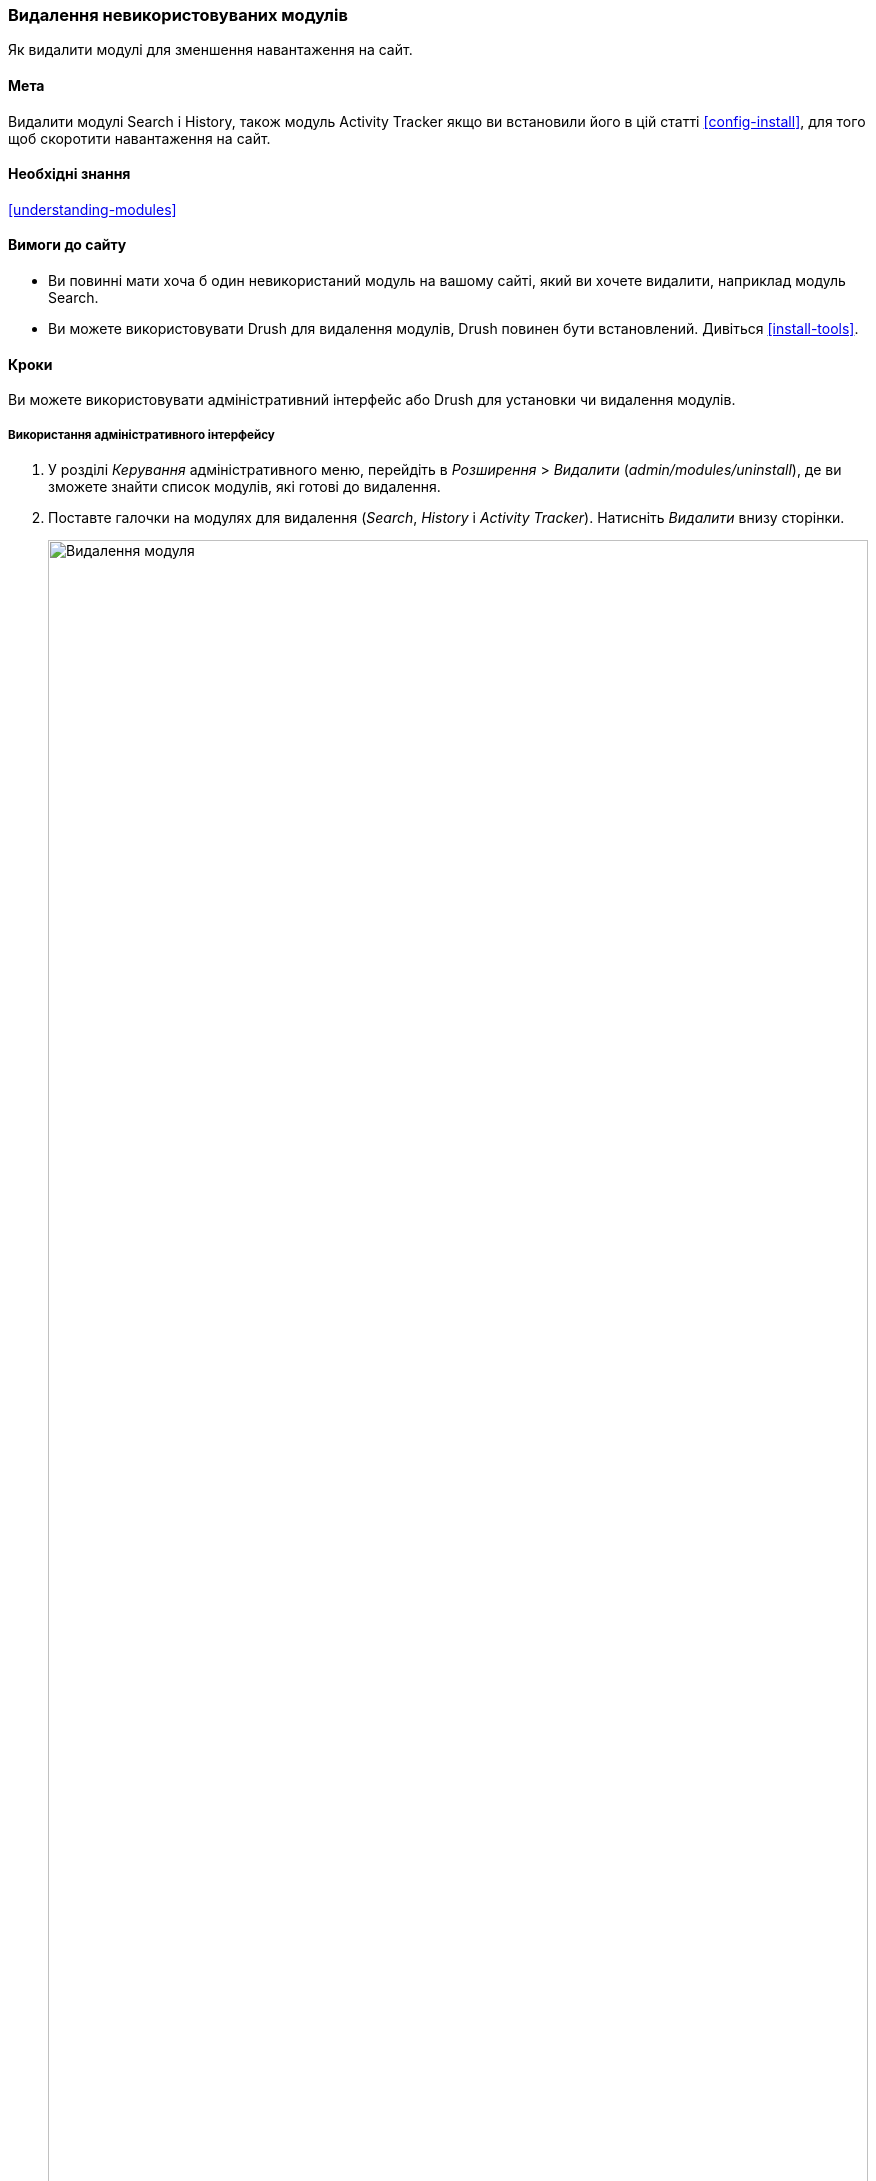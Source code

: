 [[config-uninstall]]

=== Видалення невикористовуваних модулів

[role="summary"]
Як видалити модулі для зменшення навантаження на сайт.

(((Модуль, видалення невикористовуваних)))
(((Видалення, невикористовувані модулі)))
(((Продуктивність, поліпшення)))
(((Drush інструмент, використання для видалення модулів)))

==== Мета

Видалити модулі Search і History, також модуль Activity
Tracker якщо ви встановили його в цій статті <<config-install>>, для того щоб скоротити навантаження на сайт.

==== Необхідні знання

<<understanding-modules>>

==== Вимоги до сайту

* Ви повинні мати хоча б один невикористаний модуль на вашому сайті, який ви хочете
видалити, наприклад модуль Search.

* Ви можете використовувати Drush для видалення модулів, Drush повинен бути встановлений. Дивіться
<<install-tools>>.

==== Кроки

Ви можете використовувати адміністративний інтерфейс або Drush для установки чи видалення модулів.

===== Використання адміністративного інтерфейсу

. У розділі _Керування_ адміністративного меню, перейдіть в _Розширення_ > _Видалити_
(_admin/modules/uninstall_), де ви зможете знайти список модулів, які
готові до видалення.

. Поставте галочки на модулях для видалення (_Search_, _History_ і
_Activity Tracker_). Натисніть _Видалити_ внизу сторінки.
+
--
// Top part of admin/modules/uninstall, with Activity Tracker checked.
image:images/config-uninstall_check-modules.png["Видалення модуля", width="100%"]

[NOTE]
=================
Ви не можете видалити модуль, якщо він потрібен для інших модулів або
функціоналу. Наприклад, модуль File потрібно для модулів Text
Editor, CKEditor і Image. Модуль File може бути видалений, якщо
спершу будуть видалені всі залежні модулі і функціонал. Модуль який не може
бути видалений, поки чекбокс неробочий, тим самим обмежуючи можливість його
видалення.
=================
--

. На кроці 2 вам буде потрібно потвердіть запит видалення модуля. Натисніть
_Видалити_.
+
--
// Uninstall confirmation screen, after checking Activity Tracker, History,
// and Search modules from admin/modules/uninstall.
image:images/config-uninstall_confirmUninstall.png["Підтвердження видалення - модуль пошуку", width="100%"]
--

===== Використання Drush

. У розділі _Керування_ адміністративного меню, перейдіть на сторінку _Розширення_
(_admin/modules_). Сторінка _Розширення_ відображає доступні модулі
на вашому сайті.

. Знайдіть машинне ім'я модуля, який ви хочете видалити, розкривши
блок інформації для модуля. Наприклад, ім'я модуля Activity Tracker
це _tracker_.

. Запустіть наступну Drush команду для видалення модуля:
+
----
drush pm:uninstall tracker
----

==== Поліпшити своє розуміння

* <<install-tools>>

* <<prevent-cache-clear>>

* Ви можете також видалити модуль Comment, слідуючи кроками описаними вище, проте
тільки після того як видалені всі поля коментарів в усіх сутностях, це обмеження пов'язано з 
<<structure-content-type-delete>>.

// ==== Related concepts

==== Відео

// Video from Drupalize.Me.
video::https://www.youtube-nocookie.com/embed/hUonnNkeF6g[title="Uninstalling Unused Modules"]

// ==== Additional resources


*Автори*

Написано і змінено https://www.drupal.org/u/surendramohan[Surendra Mohan],
і https://www.drupal.org/u/jojyja[Jojy Alphonso] з
http://redcrackle.com[Red Crackle].

Перекладено https://www.drupal.org/u/alexmazaltov[Олексій Бондаренко] із https://www.drupal.org/mazaltov[Mazaltov].